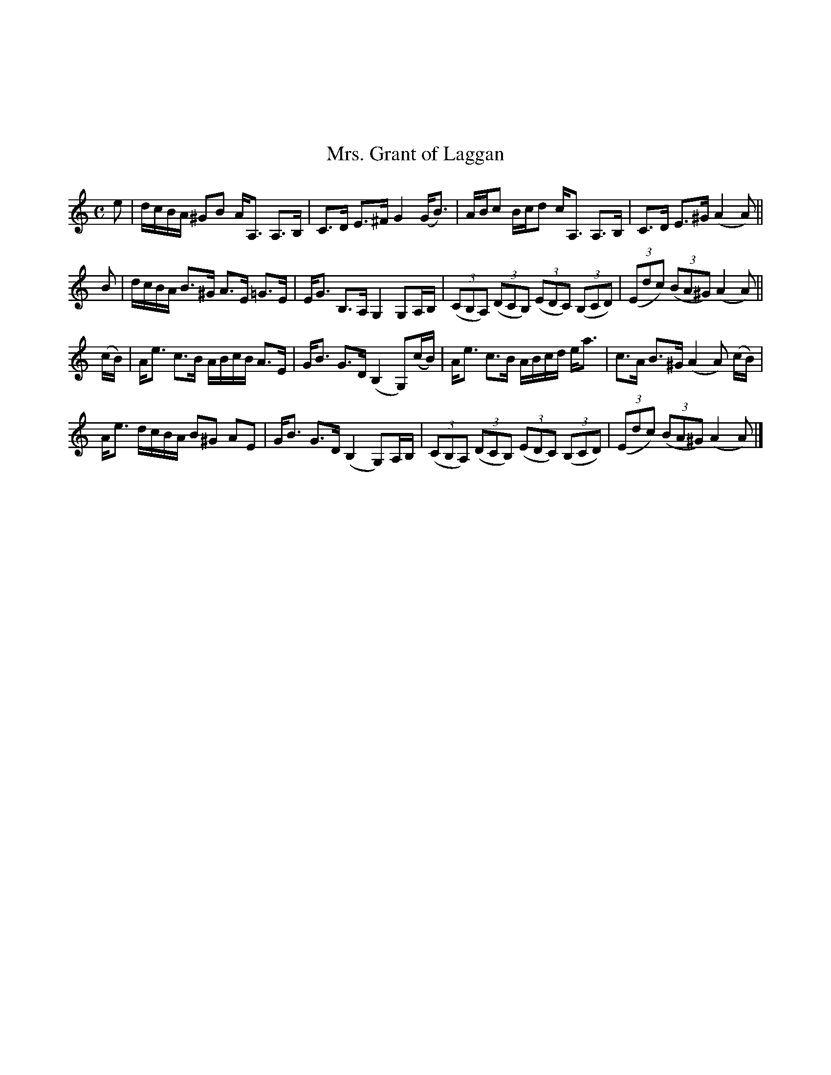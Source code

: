 X:051
%%topmargin 3cm
T:Mrs. Grant of Laggan
B:The Nelson Music Collection
N:Newton F. Tolman & K. Dep. Gilbert
Z:Transcribed by Ralph Palmer
R:Hornpipe
L:1/8
M:C
K:Am
e | d/2c/2B/2A/2 ^GB A<A, A,>B, | C>D E>^F G2 (G<B) | A/2B/2c B/2c/2d c<A, A,>B, | C>D E>^G (A2 A) ||
B | d/2c/2B/2A/2 B>^G A>E =G>E | E<G B,>A, G,2 G,A,/2B,/2 | ((3CB,A,) ((3DCB,) ((3EDC) ((3B,CD) | ((3Edc) ((3BA^G) (A2 A) ||
(c/2B/2) | A<e c>B A/2B/2c/2B/2 A>E | G<B G>D (B,2 G,)(c/2B/2) | A<e c>B A/2B/2c/2d/2 e<a | c>A B>^G (A2 A) (c/2B/2) |
A<e d/2c/2B/2A/2 B^G AE | G<B G>D (B,2 G,)A,/2B,/2 | ((3CB,A,) ((3DCB,) ((3EDC) ((3B,CD) | ((3Edc) ((3BA^G) (A2 A) |]
